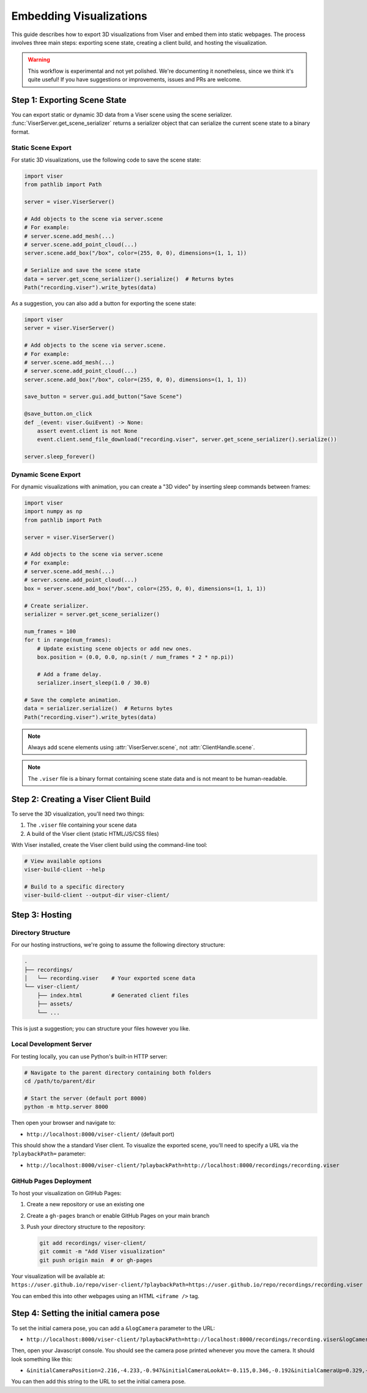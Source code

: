 Embedding Visualizations
===============================================

This guide describes how to export 3D visualizations from Viser and embed them into static webpages. The process involves three main steps: exporting scene state, creating a client build, and hosting the visualization.

.. warning::

   This workflow is experimental and not yet polished. We're documenting it
   nonetheless, since we think it's quite useful! If you have suggestions or
   improvements, issues and PRs are welcome.


Step 1: Exporting Scene State
----------------------------

You can export static or dynamic 3D data from a Viser scene using the scene
serializer. :func:`ViserServer.get_scene_serializer` returns a serializer
object that can serialize the current scene state to a binary format.

Static Scene Export
~~~~~~~~~~~~~~~~~~~

For static 3D visualizations, use the following code to save the scene state:

.. code-block:: python

   import viser
   from pathlib import Path

   server = viser.ViserServer()

   # Add objects to the scene via server.scene
   # For example:
   # server.scene.add_mesh(...)
   # server.scene.add_point_cloud(...)
   server.scene.add_box("/box", color=(255, 0, 0), dimensions=(1, 1, 1))

   # Serialize and save the scene state
   data = server.get_scene_serializer().serialize()  # Returns bytes
   Path("recording.viser").write_bytes(data)


As a suggestion, you can also add a button for exporting the scene state:

.. code-block:: python

   import viser
   server = viser.ViserServer()

   # Add objects to the scene via server.scene.
   # For example:
   # server.scene.add_mesh(...)
   # server.scene.add_point_cloud(...)
   server.scene.add_box("/box", color=(255, 0, 0), dimensions=(1, 1, 1))

   save_button = server.gui.add_button("Save Scene")

   @save_button.on_click
   def _(event: viser.GuiEvent) -> None:
       assert event.client is not None
       event.client.send_file_download("recording.viser", server.get_scene_serializer().serialize())

   server.sleep_forever()

Dynamic Scene Export
~~~~~~~~~~~~~~~~~~~~

For dynamic visualizations with animation, you can create a "3D video" by inserting sleep commands between frames:

.. code-block:: python

   import viser
   import numpy as np
   from pathlib import Path

   server = viser.ViserServer()

   # Add objects to the scene via server.scene
   # For example:
   # server.scene.add_mesh(...)
   # server.scene.add_point_cloud(...)
   box = server.scene.add_box("/box", color=(255, 0, 0), dimensions=(1, 1, 1))

   # Create serializer.
   serializer = server.get_scene_serializer()

   num_frames = 100
   for t in range(num_frames):
       # Update existing scene objects or add new ones.
       box.position = (0.0, 0.0, np.sin(t / num_frames * 2 * np.pi))

       # Add a frame delay.
       serializer.insert_sleep(1.0 / 30.0)

   # Save the complete animation.
   data = serializer.serialize()  # Returns bytes
   Path("recording.viser").write_bytes(data)

.. note::
   Always add scene elements using :attr:`ViserServer.scene`, not :attr:`ClientHandle.scene`.

.. note::
   The ``.viser`` file is a binary format containing scene state data and is not meant to be human-readable.

Step 2: Creating a Viser Client Build
-----------------------------------

To serve the 3D visualization, you'll need two things:

1. The ``.viser`` file containing your scene data
2. A build of the Viser client (static HTML/JS/CSS files)

With Viser installed, create the Viser client build using the command-line tool:

.. code-block:: bash

   # View available options
   viser-build-client --help

   # Build to a specific directory
   viser-build-client --output-dir viser-client/


Step 3: Hosting
---------------

Directory Structure
~~~~~~~~~~~~~~~~~~~

For our hosting instructions, we're going to assume the following directory structure:

.. code-block::

    .
    ├── recordings/
    │   └── recording.viser    # Your exported scene data
    └── viser-client/
        ├── index.html         # Generated client files
        ├── assets/
        └── ...

This is just a suggestion; you can structure your files however you like.

Local Development Server
~~~~~~~~~~~~~~~~~~~~~~~~

For testing locally, you can use Python's built-in HTTP server:

.. code-block:: bash

    # Navigate to the parent directory containing both folders
    cd /path/to/parent/dir

    # Start the server (default port 8000)
    python -m http.server 8000

Then open your browser and navigate to:

* ``http://localhost:8000/viser-client/`` (default port)

This should show the a standard Viser client. To visualize the exported scene, you'll need to specify a URL via the ``?playbackPath=`` parameter:

* ``http://localhost:8000/viser-client/?playbackPath=http://localhost:8000/recordings/recording.viser``


GitHub Pages Deployment
~~~~~~~~~~~~~~~~~~~~~~~

To host your visualization on GitHub Pages:

1. Create a new repository or use an existing one
2. Create a ``gh-pages`` branch or enable GitHub Pages on your main branch
3. Push your directory structure to the repository:

   .. code-block:: bash

       git add recordings/ viser-client/
       git commit -m "Add Viser visualization"
       git push origin main  # or gh-pages

Your visualization will be available at: ``https://user.github.io/repo/viser-client/?playbackPath=https://user.github.io/repo/recordings/recording.viser``

You can embed this into other webpages using an HTML ``<iframe />`` tag.


Step 4: Setting the initial camera pose
-----------------------------------------------

To set the initial camera pose, you can add a ``&logCamera`` parameter to the URL:

* ``http://localhost:8000/viser-client/?playbackPath=http://localhost:8000/recordings/recording.viser&logCamera``

Then, open your Javascript console. You should see the camera pose printed
whenever you move the camera. It should look something like this:

* ``&initialCameraPosition=2.216,-4.233,-0.947&initialCameraLookAt=-0.115,0.346,-0.192&initialCameraUp=0.329,-0.904,0.272``

You can then add this string to the URL to set the initial camera pose.
